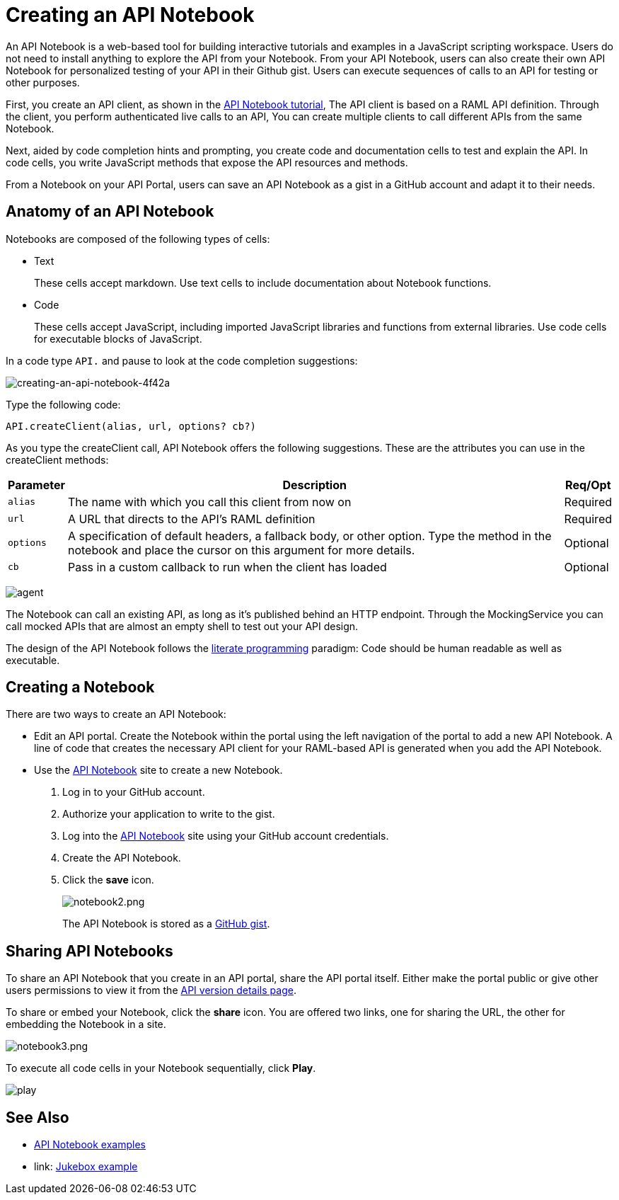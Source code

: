 = Creating an API Notebook
:keywords: api, notebook

An API Notebook is a web-based tool for building interactive tutorials and examples in a JavaScript scripting workspace. Users do not need to install anything to explore the API from your Notebook. From your API Notebook, users can also create their own API Notebook for personalized testing of your API in their Github gist.  Users can execute sequences of calls to an API for testing or other purposes.

First, you create an API client, as shown in the link:/api-manager/tutorial-create-an-api-notebook[API Notebook tutorial], The API client is based on a RAML API definition. Through the client, you perform authenticated live calls to an API,  You can create multiple clients to call different APIs from the same Notebook.

Next, aided by code completion hints and prompting, you create code and documentation cells to test and explain the API. In code cells, you write JavaScript methods that expose the API resources and methods.

From a Notebook on your API Portal, users can save an API Notebook as a gist in a GitHub account and adapt it to their needs.

== Anatomy of an API Notebook

Notebooks are composed of the following types of cells:

* Text
+
These cells accept markdown. Use text cells to include documentation about Notebook functions.
* Code
+
These cells accept JavaScript, including imported JavaScript libraries and functions from external libraries. Use code cells for executable blocks of JavaScript.

In a code type `API.` and pause to look at the code completion suggestions:

image::creating-an-api-notebook-4f42a.png[creating-an-api-notebook-4f42a]

Type the following code:

----
API.createClient(alias, url, options? cb?)
----

As you type the createClient call, API Notebook offers the following suggestions. These are the attributes you can use in the createClient methods:

[%header%autowidth.spread]
|===
|Parameter |Description |Req/Opt
|`alias` |The name with which you call this client from now on |Required
|`url` |A URL that directs to the API's RAML definition |Required
|`options` |A specification of default headers, a fallback body, or other option. Type the method in the notebook and place the cursor on this argument for more details. |Optional
|`cb` |Pass in a custom callback to run when the client has loaded |Optional
|===

image:agent.png[agent]

The Notebook can call an existing API, as long as it's published behind an HTTP endpoint. Through the MockingService you can call mocked APIs that are almost an empty shell to test out your API design.

The design of the API Notebook follows the link:https://en.wikipedia.org/wiki/Literate_programming[literate programming] paradigm: Code should be human readable as well as executable.

== Creating a Notebook

There are two ways to create an API Notebook:

* Edit an API portal. Create the Notebook within the portal using the left navigation of the portal to add a new API Notebook. A line of code that creates the necessary API client for your RAML-based API is generated when you add the API Notebook.
* Use the link:https://api-notebook.anypoint.mulesoft.com/[API Notebook] site to create a new Notebook.
+
. Log in to your GitHub account.
. Authorize your application to write to the gist.
. Log into the link:https://api-notebook.anypoint.mulesoft.com/[API Notebook] site using your GitHub account credentials.
. Create the API Notebook.
. Click the *save* icon.
+
image:notebook2.png[notebook2.png]
+
The API Notebook is stored as a link:https://gist.github.com[GitHub gist].

== Sharing API Notebooks

To share an API Notebook that you create in an API portal, share the API portal itself. Either make the portal public or give other users permissions to view it from the link:/api-manager/tutorial-set-up-and-deploy-an-api-proxy#navigate-to-the-api-version-details-page[API version details page].

To share or embed your Notebook, click the *share* icon. You are offered two links, one for sharing the URL, the other for embedding the Notebook in a site.

image:notebook3.png[notebook3.png]

// this thing is broken it seems, hiding because i don't know how to fix this. (kris 7.14.2016) ++++
// <script src="https://api-notebook.anypoint.mulesoft.com/scripts/embed.js" data-notebook data-id="c07d2ae2cbcb21814577"></script>
// ++++

To execute all code cells in your Notebook sequentially, click *Play*.

image:play.png[play]

== See Also

* link:https://api-notebook.anypoint.mulesoft.com/#examples[API Notebook examples]
* link: https://api-notebook.anypoint.mulesoft.com/notebooks#385bebd014f27e72f72f[Jukebox example]
